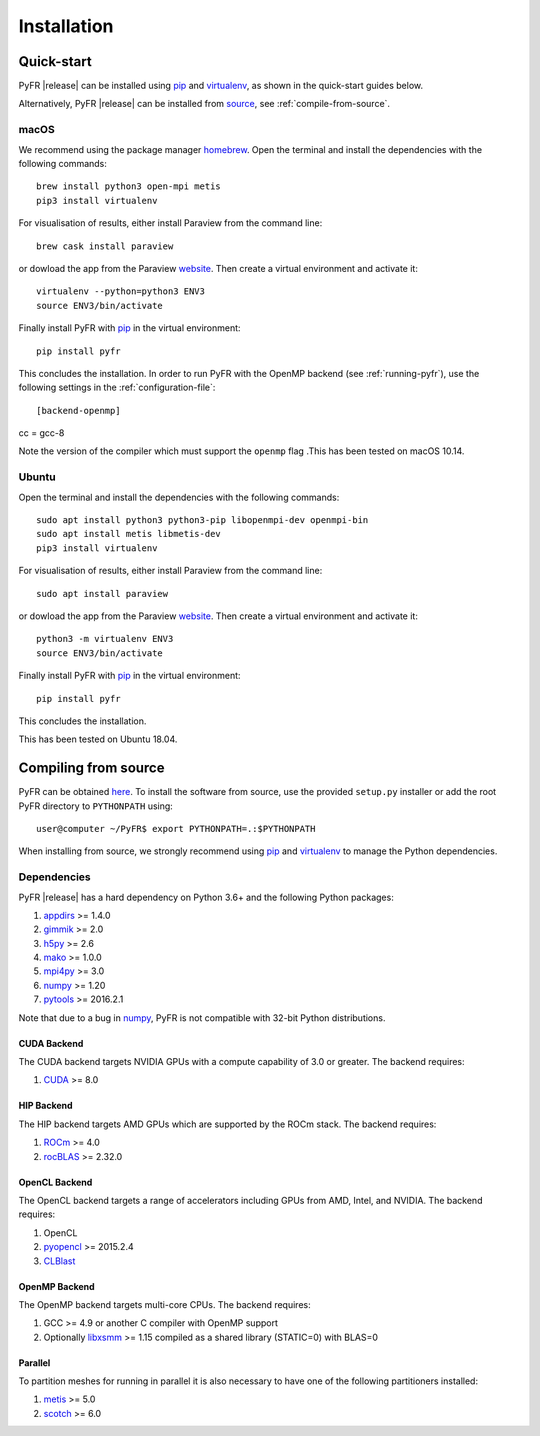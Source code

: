 .. highlightlang:: none

************
Installation
************

Quick-start
===========

PyFR |release| can be installed using `pip <https://pypi.python.org/pypi/pip>`_
and `virtualenv <https://pypi.python.org/pypi/virtualenv>`_, as shown in the
quick-start guides below.

Alternatively, PyFR |release| can be installed from
`source <https://github.com/PyFR/PyFR/tree/master>`_, see :ref:`compile-from-source`.

macOS
-----

We recommend using the package manager `homebrew <https://brew.sh/>`_.
Open the terminal and install the dependencies with the following commands::

    brew install python3 open-mpi metis
    pip3 install virtualenv

For visualisation of results, either install Paraview from the command line::

    brew cask install paraview

or dowload the app from the Paraview `website <https://www.paraview.org/>`_.
Then create a virtual environment and activate it::

    virtualenv --python=python3 ENV3
    source ENV3/bin/activate

Finally install PyFR with `pip <https://pypi.python.org/pypi/pip>`_ in the
virtual environment::

    pip install pyfr

This concludes the installation. In order to run PyFR with the OpenMP backend
(see :ref:`running-pyfr`), use the following settings in the
:ref:`configuration-file`::

[backend-openmp]
cc = gcc-8

Note the version of the compiler which must support the ``openmp`` flag .This has 
been tested on macOS 10.14.

Ubuntu
------

Open the terminal and install the dependencies with the following commands::

    sudo apt install python3 python3-pip libopenmpi-dev openmpi-bin
    sudo apt install metis libmetis-dev
    pip3 install virtualenv

For visualisation of results, either install Paraview from the command line::

    sudo apt install paraview

or dowload the app from the Paraview `website <https://www.paraview.org/>`_.
Then create a virtual environment and activate it::

    python3 -m virtualenv ENV3
    source ENV3/bin/activate

Finally install PyFR with `pip <https://pypi.python.org/pypi/pip>`_ in the
virtual environment::

    pip install pyfr

This concludes the installation.

This has been tested on Ubuntu 18.04.

.. _compile-from-source:

Compiling from source
=====================

PyFR can be obtained `here <https://github.com/PyFR/PyFR/tree/master>`_. To install the
software from source, use the provided ``setup.py`` installer or add the root
PyFR directory to ``PYTHONPATH`` using::

    user@computer ~/PyFR$ export PYTHONPATH=.:$PYTHONPATH

When installing from source, we strongly recommend using
`pip <https://pypi.python.org/pypi/pip>`_ and
`virtualenv <https://pypi.python.org/pypi/virtualenv>`_ to manage the Python
dependencies.

Dependencies
------------

PyFR |release| has a hard dependency on Python 3.6+ and the following
Python packages:

1. `appdirs <https://github.com/ActiveState/appdirs>`_ >= 1.4.0
2. `gimmik <https://github.com/vincentlab/GiMMiK>`_ >= 2.0
3. `h5py <http://www.h5py.org/>`_ >= 2.6
4. `mako <http://www.makotemplates.org/>`_ >= 1.0.0
5. `mpi4py <http://mpi4py.scipy.org/>`_ >= 3.0
6. `numpy <http://www.numpy.org/>`_ >= 1.20
7. `pytools <https://pypi.python.org/pypi/pytools>`_ >= 2016.2.1

Note that due to a bug in `numpy <http://www.numpy.org/>`_, PyFR is not
compatible with 32-bit Python distributions.

CUDA Backend
^^^^^^^^^^^^

The CUDA backend targets NVIDIA GPUs with a compute capability of 3.0
or greater. The backend requires:

1. `CUDA <https://developer.nvidia.com/cuda-downloads>`_ >= 8.0

HIP Backend
^^^^^^^^^^^

The HIP backend targets AMD GPUs which are supported by the ROCm stack.
The backend requires:

1. `ROCm <https://rocmdocs.amd.com/en/latest/>`_ >= 4.0
2. `rocBLAS <https://github.com/ROCmSoftwarePlatform/rocBLAS>`_ >= 2.32.0

OpenCL Backend
^^^^^^^^^^^^^^

The OpenCL backend targets a range of accelerators including GPUs from
AMD, Intel, and NVIDIA. The backend requires:

1. OpenCL
2. `pyopencl <http://mathema.tician.de/software/pyopencl/>`_
   >= 2015.2.4
3. `CLBlast <https://github.com/CNugteren/CLBlast>`_

OpenMP Backend
^^^^^^^^^^^^^^

The OpenMP backend targets multi-core CPUs. The backend requires:

1. GCC >= 4.9 or another C compiler with OpenMP support
2. Optionally `libxsmm <https://github.com/hfp/libxsmm>`_ >= 1.15
   compiled as a shared library (STATIC=0) with BLAS=0

Parallel
^^^^^^^^

To partition meshes for running in parallel it is also necessary to
have one of the following partitioners installed:

1. `metis <http://glaros.dtc.umn.edu/gkhome/views/metis>`_ >= 5.0
2. `scotch <http://www.labri.fr/perso/pelegrin/scotch/>`_ >= 6.0

